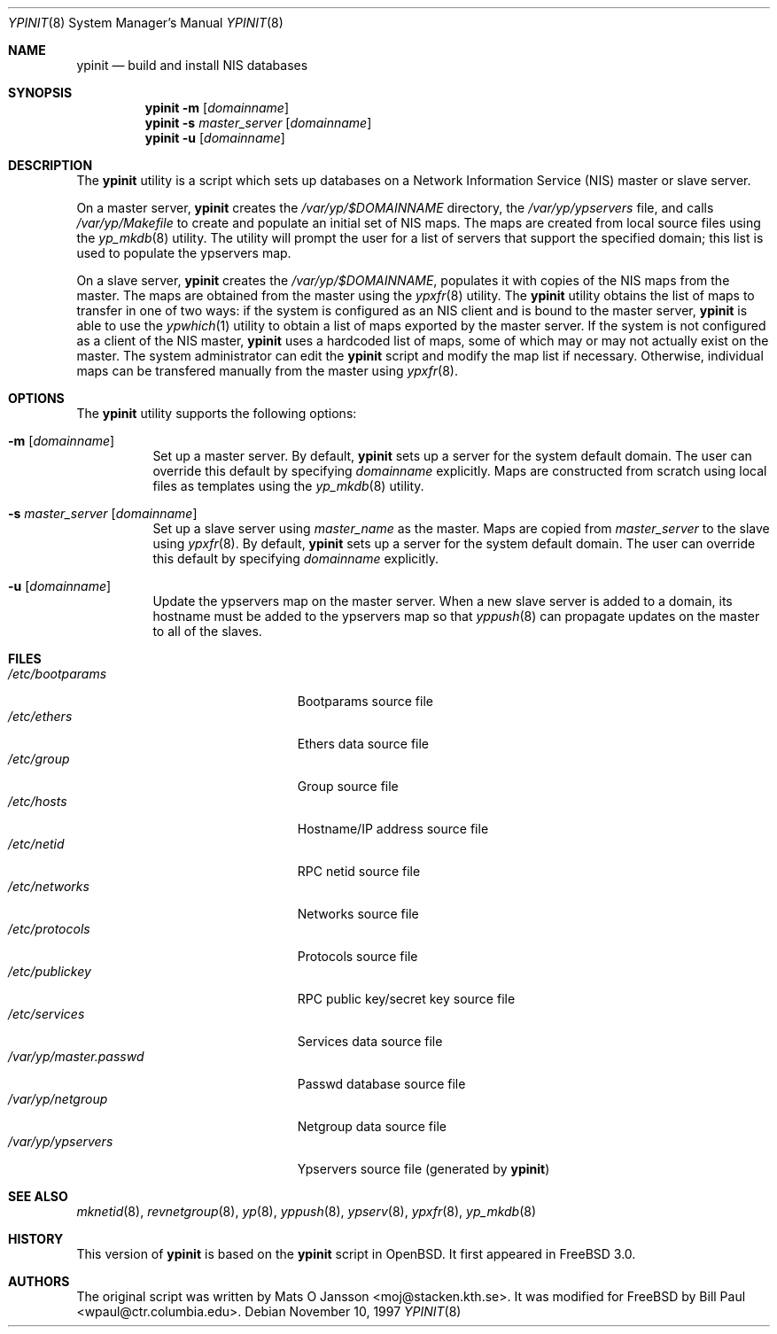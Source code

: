 .\" Copyright (c) 1997
.\" 	Bill Paul <wpaul@ctr.columbia.edu>.  All rights reserved.
.\"
.\" Redistribution and use in source and binary forms, with or without
.\" modification, are permitted provided that the following conditions
.\" are met:
.\" 1. Redistributions of source code must retain the above copyright
.\"    notice, this list of conditions and the following disclaimer.
.\" 2. Redistributions in binary form must reproduce the above copyright
.\"    notice, this list of conditions and the following disclaimer in the
.\"    documentation and/or other materials provided with the distribution.
.\" 3. All advertising materials mentioning features or use of this software
.\"    must display the following acknowledgement:
.\"	This product includes software developed by Bill Paul.
.\" 4. Neither the name of the author nor the names of any co-contributors
.\"    may be used to endorse or promote products derived from this software
.\"   without specific prior written permission.
.\"
.\" THIS SOFTWARE IS PROVIDED BY Bill Paul AND CONTRIBUTORS ``AS IS'' AND
.\" ANY EXPRESS OR IMPLIED WARRANTIES, INCLUDING, BUT NOT LIMITED TO, THE
.\" IMPLIED WARRANTIES OF MERCHANTABILITY AND FITNESS FOR A PARTICULAR PURPOSE
.\" ARE DISCLAIMED.  IN NO EVENT SHALL Bill Paul OR THE VOICES IN HIS HEAD
.\" BE LIABLE FOR ANY DIRECT, INDIRECT, INCIDENTAL, SPECIAL, EXEMPLARY, OR
.\" CONSEQUENTIAL DAMAGES (INCLUDING, BUT NOT LIMITED TO, PROCUREMENT OF
.\" SUBSTITUTE GOODS OR SERVICES; LOSS OF USE, DATA, OR PROFITS; OR BUSINESS
.\" INTERRUPTION) HOWEVER CAUSED AND ON ANY THEORY OF LIABILITY, WHETHER IN
.\" CONTRACT, STRICT LIABILITY, OR TORT (INCLUDING NEGLIGENCE OR OTHERWISE)
.\" ARISING IN ANY WAY OUT OF THE USE OF THIS SOFTWARE, EVEN IF ADVISED OF
.\" THE POSSIBILITY OF SUCH DAMAGE.
.\"
.\" $FreeBSD: src/usr.sbin/ypserv/ypinit.8,v 1.15 2002/07/14 14:47:11 charnier Exp $
.\"
.Dd November 10, 1997
.Dt YPINIT 8
.Os
.Sh NAME
.Nm ypinit
.Nd build and install NIS databases
.Sh SYNOPSIS
.Nm
.Fl m
.Op Ar domainname
.Nm
.Fl s
.Ar master_server
.Op Ar domainname
.Nm
.Fl u
.Op Ar domainname
.Sh DESCRIPTION
The
.Nm
utility is a script which sets up databases on a Network Information Service
(NIS)
master or slave server.
.Pp
On a master server,
.Nm
creates the
.Pa /var/yp/$DOMAINNAME
directory, the
.Pa /var/yp/ypservers
file, and calls
.Pa /var/yp/Makefile
to create and populate an initial set of NIS maps.
The maps are
created from local source files using the
.Xr yp_mkdb 8
utility.
The utility will prompt the user for a list of servers
that support the specified domain; this list is used to populate
the ypservers map.
.Pp
On a slave server,
.Nm
creates the
.Pa /var/yp/$DOMAINNAME ,
populates it with copies of the NIS maps from the master.
The maps
are obtained from the master using the
.Xr ypxfr 8
utility.
The
.Nm
utility obtains the list of maps to transfer in one of two ways: if
the system is configured as an NIS client and is bound to the master
server,
.Nm
is able to use the
.Xr ypwhich 1
utility to obtain a list of maps exported by the master server.
If the system is not configured as a client of the NIS master,
.Nm
uses a hardcoded list of maps, some of which may or may not actually
exist on the master.
The system administrator can edit the
.Nm
script and
modify the map list if necessary.
Otherwise, individual maps can
be transfered manually from the master using
.Xr ypxfr 8 .
.Sh OPTIONS
The
.Nm
utility supports the following options:
.Bl -tag -width indent
.It Fl m Op Ar domainname
Set up a master server.
By default,
.Nm
sets up a server for
the system default domain.
The user can override this default by specifying
.Ar domainname
explicitly.
Maps are constructed from scratch using local files as templates using
the
.Xr yp_mkdb 8
utility.
.It Fl s Ar master_server Op Ar domainname
Set up a slave server using
.Ar master_name
as the master.
Maps are copied from
.Ar master_server
to the slave using
.Xr ypxfr 8 .
By default,
.Nm
sets up a server for
the system default domain.
The user can override this default by specifying
.Ar domainname
explicitly.
.It Fl u Op Ar domainname
Update the ypservers map on the master server.
When a new slave
server is added to a domain, its hostname must be added to the
ypservers map so that
.Xr yppush 8
can propagate updates on the master to all of the slaves.
.El
.Sh FILES
.Bl -tag -width /var/yp/master.passwd -compact
.It Pa /etc/bootparams
Bootparams source file
.It Pa /etc/ethers
Ethers data source file
.It Pa /etc/group
Group source file
.It Pa /etc/hosts
Hostname/IP address source file
.It Pa /etc/netid
RPC netid source file
.It Pa /etc/networks
Networks source file
.It Pa /etc/protocols
Protocols source file
.It Pa /etc/publickey
RPC public key/secret key source file
.It Pa /etc/services
Services data source file
.It Pa /var/yp/master.passwd
Passwd database source file
.It Pa /var/yp/netgroup
Netgroup data source file
.It Pa /var/yp/ypservers
Ypservers source file (generated by
.Nm )
.El
.Sh SEE ALSO
.Xr mknetid 8 ,
.Xr revnetgroup 8 ,
.Xr yp 8 ,
.Xr yppush 8 ,
.Xr ypserv 8 ,
.Xr ypxfr 8 ,
.Xr yp_mkdb 8
.Sh HISTORY
This version of
.Nm
is based on the
.Nm
script in
.Ox .
It first appeared in
.Fx 3.0 .
.Sh AUTHORS
.An -nosplit
The original script was written by
.An Mats O Jansson Aq moj@stacken.kth.se .
It was modified for
.Fx
by
.An Bill Paul Aq wpaul@ctr.columbia.edu .
